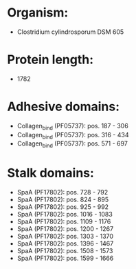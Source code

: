 * Organism:
- Clostridium cylindrosporum DSM 605
* Protein length:
- 1782
* Adhesive domains:
- Collagen_bind (PF05737): pos. 187 - 306
- Collagen_bind (PF05737): pos. 316 - 434
- Collagen_bind (PF05737): pos. 571 - 697
* Stalk domains:
- SpaA (PF17802): pos. 728 - 792
- SpaA (PF17802): pos. 824 - 895
- SpaA (PF17802): pos. 925 - 992
- SpaA (PF17802): pos. 1016 - 1083
- SpaA (PF17802): pos. 1109 - 1176
- SpaA (PF17802): pos. 1200 - 1267
- SpaA (PF17802): pos. 1303 - 1370
- SpaA (PF17802): pos. 1396 - 1467
- SpaA (PF17802): pos. 1508 - 1573
- SpaA (PF17802): pos. 1599 - 1666

